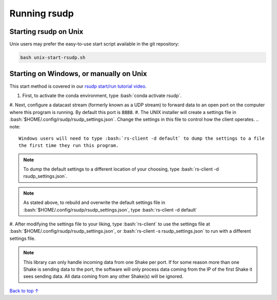 Running rsudp
#################################################

.. role:: bash(code)
   :language: bash

Starting rsudp on Unix
*************************************************

Unix users may prefer the easy-to-use start script available in the git repository:

.. code-block:: bash

    bash unix-start-rsudp.sh


Starting on Windows, or manually on Unix
*************************************************

This start method is covered in our `rsudp start/run tutorial video <https://youtu.be/HA9k3CzmgLI>`_.

#. First, to activate the conda environment, type :bash:`conda activate rsudp`.
#. Next, configure a datacast stream (formerly known as a UDP stream)
to forward data to an open port on the computer where this program is running.
By default this port is :code:`8888`.
#. The UNIX installer will create a settings file in :bash:`$HOME/.config/rsudp/rsudp_settings.json`.
Change the settings in this file to control how the client operates.
.. note::
    Windows users will need to type :bash:`rs-client -d default` to dump the settings to a file
    the first time they run this program.
.. note::
    To dump the default settings to a different location of your choosing, type
    :bash:`rs-client -d rsudp_settings.json`.
.. note::
    As stated above, to rebuild and overwrite the default settings file in
    :bash:`$HOME/.config/rsudp/rsudp_settings.json`, type :bash:`rs-client -d default`
#. After modifying the settings file to your liking,
type :bash:`rs-client` to use the settings file at :bash:`$HOME/.config/rsudp/rsudp_settings.json`,
or :bash:`rs-client -s rsudp_settings.json` to run with a different settings file.

.. note::
    This library can only handle incoming data from one Shake per port.
    If for some reason more than one Shake is sending data to the port,
    the software will only process data coming from the IP of the first Shake it sees sending data.
    All data coming from any other Shake(s) will be ignored.

`Back to top ↑ <#top>`_
